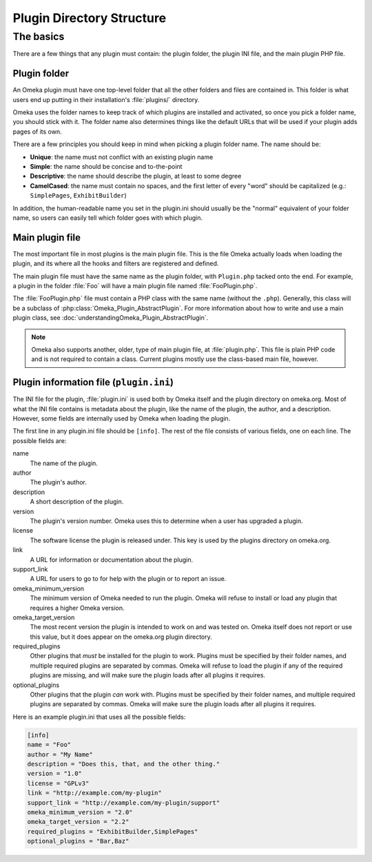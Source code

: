 ##########################
Plugin Directory Structure
##########################

**********
The basics
**********

There are a few things that any plugin must contain: the plugin folder, the plugin
INI file, and the main plugin PHP file.

=============
Plugin folder
=============

An Omeka plugin must have one top-level folder that all the other folders and files
are contained in. This folder is what users end up putting in their installation's
:file:`plugins/` directory.

Omeka uses the folder names to keep track of which plugins are installed and
activated, so once you pick a folder name, you should stick with it. The folder
name also determines things like the default URLs that will be used if your
plugin adds pages of its own.

There are a few principles you should keep in mind when picking a plugin folder name.
The name should be:

* **Unique**: the name must not conflict with an existing plugin name
* **Simple**: the name should be concise and to-the-point
* **Descriptive**: the name should describe the plugin, at least to some degree
* **CamelCased**: the name must contain no spaces, and the first letter of every
  "word" should be capitalized (e.g.: ``SimplePages``, ``ExhibitBuilder``)

In addition, the human-readable name you set in the plugin.ini should usually
be the "normal" equivalent of your folder name, so users can easily tell which
folder goes with which plugin.

================
Main plugin file
================

The most important file in most plugins is the main plugin file. This is the file Omeka
actually loads when loading the plugin, and its where all the hooks and filters are
registered and defined.

The main plugin file must have the same name as the plugin folder, with ``Plugin.php``
tacked onto the end. For example, a plugin in the folder :file:`Foo` will have a
main plugin file named :file:`FooPlugin.php`.

The :file:`FooPlugin.php` file must contain a PHP class with the same name (without the
``.php``). Generally, this class will be a subclass of
:php:class:`Omeka_Plugin_AbstractPlugin`. For more information about how to write and use
a main plugin class, see :doc:`understandingOmeka_Plugin_AbstractPlugin`.

.. note::
   Omeka also supports another, older, type of main plugin file, at :file:`plugin.php`.
   This file is plain PHP code and is not required to contain a class. Current plugins
   mostly use the class-based main file, however.

========================================
Plugin information file (``plugin.ini``)
========================================

The INI file for the plugin, :file:`plugin.ini` is used both by Omeka itself and
the plugin directory on omeka.org. Most of what the INI file contains is
metadata about the plugin, like the name of the plugin, the author, and a
description. However, some fields are internally used by Omeka when loading
the plugin.

The first line in any plugin.ini file should be ``[info]``. The rest of the file
consists of various fields, one on each line. The possible fields are:

name
    The name of the plugin.
author
    The plugin's author.
description
    A short description of the plugin.
version
    The plugin's version number. Omeka uses this to determine when a user has
    upgraded a plugin.
license
    The software license the plugin is released under. This key is used by the 
    plugins directory on omeka.org.
link
    A URL for information or documentation about the plugin.
support_link
    A URL for users to go to for help with the plugin or to report an issue.
omeka_minimum_version
    The minimum version of Omeka needed to run the plugin. Omeka will refuse to
    install or load any plugin that requires a higher Omeka version.
omeka_target_version
    The most recent version the plugin is intended to work on and was tested on.
    Omeka itself does not report or use this value, but it does appear on the 
    omeka.org plugin directory.
required_plugins
    Other plugins that *must* be installed for the plugin to work. Plugins must be
    specified by their folder names, and multiple required plugins are separated by
    commas. Omeka will refuse to load the plugin if any of the required plugins are
    missing, and will make sure the plugin loads after all plugins it requires.
optional_plugins
    Other plugins that the plugin *can* work with. Plugins must be specified by their
    folder names, and multiple required plugins are separated by commas. Omeka will
    make sure the plugin loads after all plugins it requires.

Here is an example plugin.ini that uses all the possible fields:

.. code-block:: ini

    [info]
    name = "Foo"
    author = "My Name"
    description = "Does this, that, and the other thing."
    version = "1.0"
    license = "GPLv3"
    link = "http://example.com/my-plugin"
    support_link = "http://example.com/my-plugin/support"
    omeka_minimum_version = "2.0"
    omeka_target_version = "2.2"
    required_plugins = "ExhibitBuilder,SimplePages"
    optional_plugins = "Bar,Baz"
